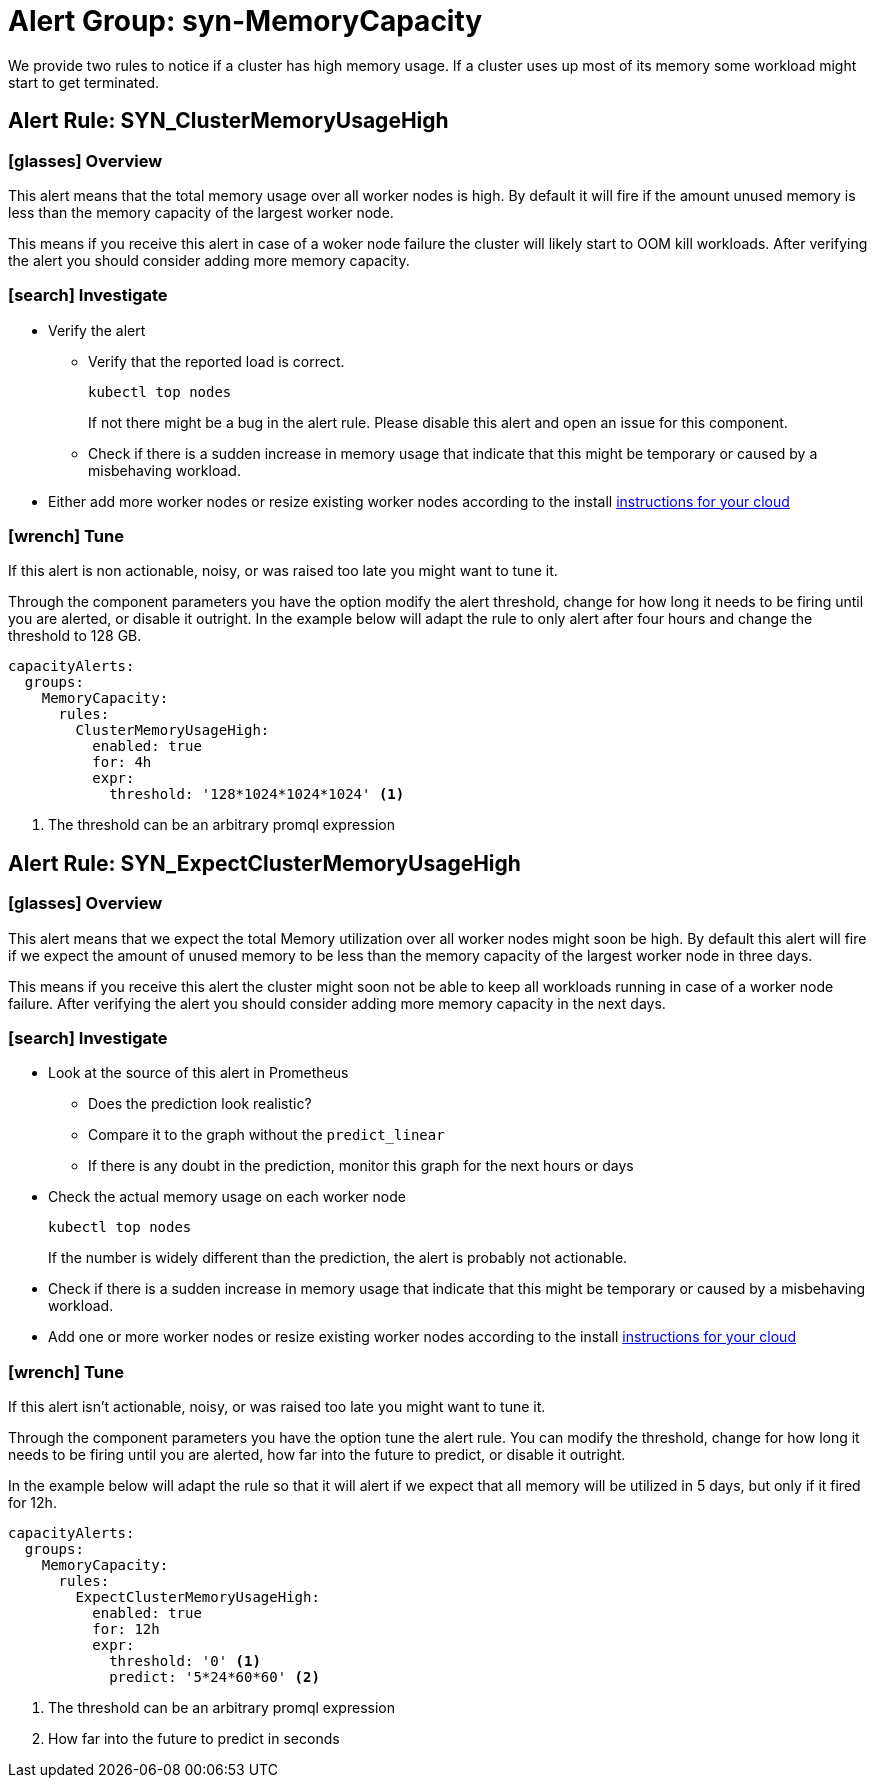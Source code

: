 = Alert Group: syn-MemoryCapacity

We provide two rules to notice if a cluster has high memory usage.
If a cluster uses up most of its memory some workload might start to get terminated.

== Alert Rule: SYN_ClusterMemoryUsageHigh [[SYN_ClusterMemoryUsageHigh]]

=== icon:glasses[] Overview

This alert means that the total memory usage over all worker nodes is high.
By default it will fire if the amount unused memory is less than the memory capacity of the largest worker node.

This means if you receive this alert in case of a woker node failure the cluster will likely start to OOM kill workloads.
After verifying the alert you should consider adding more memory capacity.

=== icon:search[] Investigate

* Verify the alert
** Verify that the reported load is correct.
+
[source,shell]
----
kubectl top nodes
----
+
If not there might be a bug in the alert rule.
Please disable this alert and open an issue for this component.
** Check if there is a sudden increase in memory usage that indicate that this might be temporary or caused by a misbehaving workload.
* Either add more worker nodes or resize existing worker nodes according to the install https://kb.vshn.ch/oc4/index.html[instructions for your cloud]

=== icon:wrench[] Tune

If this alert is non actionable, noisy, or was raised too late you might want to tune it.

Through the component parameters you have the option modify the alert threshold, change for how long it needs to be firing until you are alerted, or disable it outright.
In the example below will adapt the rule to only alert after four hours and change the threshold to 128 GB.

[source,yaml]
----
capacityAlerts:
  groups:
    MemoryCapacity:
      rules:
        ClusterMemoryUsageHigh:
          enabled: true
          for: 4h
          expr:
            threshold: '128*1024*1024*1024' <1>
----
<1> The threshold can be an arbitrary promql expression

== Alert Rule: SYN_ExpectClusterMemoryUsageHigh [[SYN_ExpectClusterMemoryUsageHigh]]

=== icon:glasses[] Overview

This alert means that we expect the total Memory utilization over all worker nodes might soon be high.
By default this alert will fire if we expect the amount of unused memory to be less than the memory capacity of the largest worker node in three days.

This means if you receive this alert the cluster might soon not be able to keep all workloads running in case of a worker node failure.
After verifying the alert you should consider adding more memory capacity in the next days.

=== icon:search[] Investigate

* Look at the source of this alert in Prometheus
** Does the prediction look realistic?
** Compare it to the graph without the `predict_linear`
** If there is any doubt in the prediction, monitor this graph for the next hours or days
* Check the actual memory usage on each worker node
+
[source,shell]
----
kubectl top nodes
----
+
If the number is widely different than the prediction, the alert is probably not actionable.
* Check if there is a sudden increase in memory usage that indicate that this might be temporary or caused by a misbehaving workload.
* Add one or more worker nodes or resize existing worker nodes according to the install https://kb.vshn.ch/oc4/index.html[instructions for your cloud]


=== icon:wrench[] Tune

If this alert isn't actionable, noisy, or was raised too late you might want to tune it.

Through the component parameters you have the option tune the alert rule.
You can modify the threshold, change for how long it needs to be firing until you are alerted, how far into the future to predict, or disable it outright.

In the example below will adapt the rule so that it will alert if we expect that all memory will be utilized in 5 days, but only if it fired for 12h.

[source,yaml]
----
capacityAlerts:
  groups:
    MemoryCapacity:
      rules:
        ExpectClusterMemoryUsageHigh:
          enabled: true
          for: 12h
          expr:
            threshold: '0' <1>
            predict: '5*24*60*60' <2>
----
<1> The threshold can be an arbitrary promql expression
<2> How far into the future to predict in seconds


